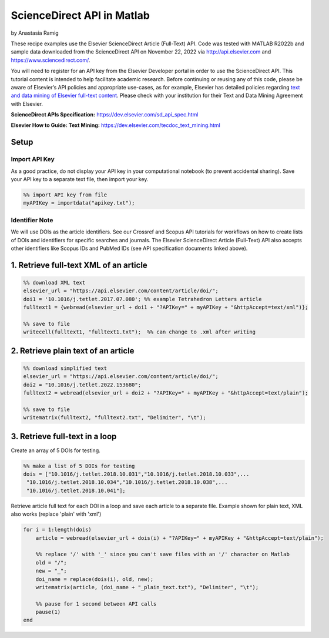 ScienceDirect API in Matlab
%%%%%%%%%%%%%%%%%%%%%%%%%%%%%%%%%%

.. sectionauthor:: Vincent F. Scalfani <vfscalfani@ua.edu>

by Anastasia Ramig

These recipe examples use the Elsevier ScienceDirect Article (Full-Text) API. Code was tested with MATLAB R2022b and sample data downloaded from the ScienceDirect API on November 22, 2022 via http://api.elsevier.com and https://www.sciencedirect.com/.

You will need to register for an API key from the Elsevier Developer portal in order to use the ScienceDirect API.
This tutorial content is intended to help facilitate academic research. Before continuing or reusing any of this code,
please be aware of Elsevier’s API policies and appropriate use-cases, as for example, Elsevier has detailed policies
regarding `text and data mining of Elsevier full-text content <https://dev.elsevier.com/text_mining.html>`_.
Please check with your institution for their Text and Data Mining Agreement with Elsevier.

**ScienceDirect APIs Specification:** https://dev.elsevier.com/sd_api_spec.html

**Elsevier How to Guide: Text Mining:** https://dev.elsevier.com/tecdoc_text_mining.html

Setup
======

Import API Key
---------------------------------

As a good practice, do not display your API key in your computational notebook (to prevent accidental sharing). Save your API key to a separate text file, then import your key.

.. code-block:: matlab

   %% import API key from file
   myAPIKey = importdata("apikey.txt");

Identifier Note
-----------------

We will use DOIs as the article identifiers. See our Crossref and Scopus API tutorials for workflows on how to create lists of DOIs and identifiers for specific searches and journals. The Elsevier ScienceDirect Article (Full-Text) API also accepts other identifiers like Scopus IDs and PubMed IDs (see API specification documents linked above).

1. Retrieve full-text XML of an article
=======================================

.. code-block:: matlab

   %% download XML text
   elsevier_url = "https://api.elsevier.com/content/article/doi/";
   doi1 = '10.1016/j.tetlet.2017.07.080'; %% example Tetrahedron Letters article
   fulltext1 = {webread(elsevier_url + doi1 + "?APIKey=" + myAPIKey + "&httpAccept=text/xml")};
 
   %% save to file
   writecell(fulltext1, "fulltext1.txt");  %% can change to .xml after writing
   

2. Retrieve plain text of an article
====================================

.. code-block:: matlab

   %% download simplified text
   elsevier_url = "https://api.elsevier.com/content/article/doi/";
   doi2 = "10.1016/j.tetlet.2022.153680";
   fulltext2 = webread(elsevier_url + doi2 + "?APIKey=" + myAPIKey + "&httpAccept=text/plain");
 
   %% save to file
   writematrix(fulltext2, "fulltext2.txt", "Delimiter", "\t");

3. Retrieve full-text in a loop
===============================

Create an array of 5 DOIs for testing.

.. code-block:: matlab

   %% make a list of 5 DOIs for testing
   dois = ["10.1016/j.tetlet.2018.10.031","10.1016/j.tetlet.2018.10.033",...
    "10.1016/j.tetlet.2018.10.034","10.1016/j.tetlet.2018.10.038",...
    "10.1016/j.tetlet.2018.10.041"];

Retrieve article full text for each DOI in a loop and save each article to a separate file. Example shown for plain text, XML also works (replace 'plain' with 'xml')

.. code-block:: matlab

   for i = 1:length(dois)
       article = webread(elsevier_url + dois(i) + "?APIKey=" + myAPIKey + "&httpAccept=text/plain");
    
       %% replace '/' with '_' since you can't save files with an '/' character on Matlab
       old = "/";
       new = "_";
       doi_name = replace(dois(i), old, new);
       writematrix(article, (doi_name + "_plain_text.txt"), "Delimiter", "\t");
    
       %% pause for 1 second between API calls
       pause(1)
   end

